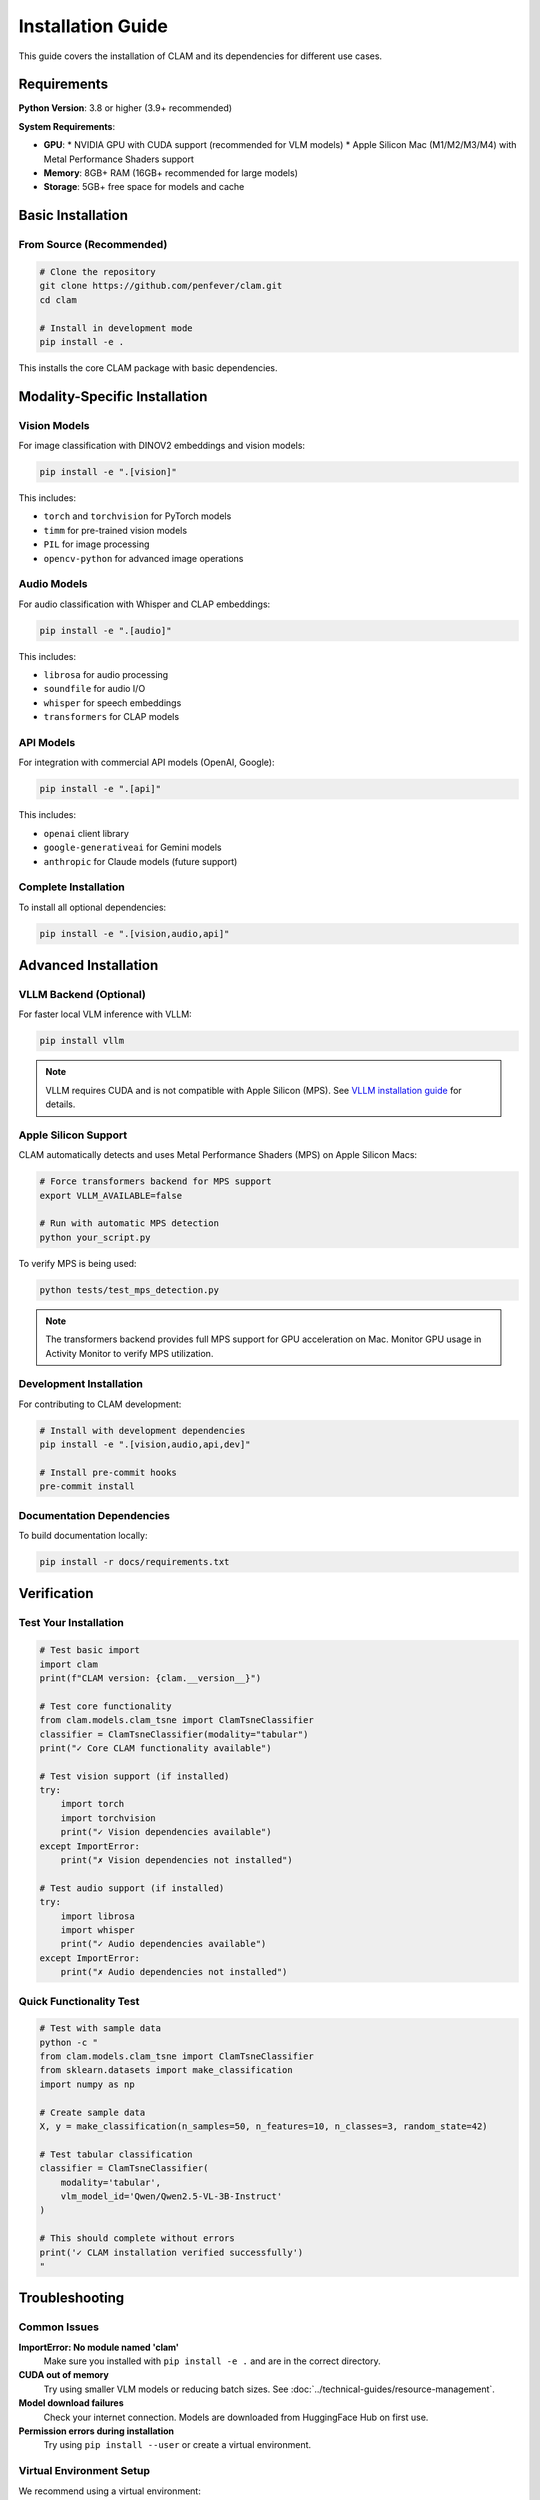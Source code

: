 Installation Guide
==================

This guide covers the installation of CLAM and its dependencies for different use cases.

Requirements
------------

**Python Version**: 3.8 or higher (3.9+ recommended)

**System Requirements**:

* **GPU**: 
  * NVIDIA GPU with CUDA support (recommended for VLM models)
  * Apple Silicon Mac (M1/M2/M3/M4) with Metal Performance Shaders support
* **Memory**: 8GB+ RAM (16GB+ recommended for large models)
* **Storage**: 5GB+ free space for models and cache

Basic Installation
------------------

From Source (Recommended)
~~~~~~~~~~~~~~~~~~~~~~~~~~

.. code-block:: bash

   # Clone the repository
   git clone https://github.com/penfever/clam.git
   cd clam

   # Install in development mode
   pip install -e .

This installs the core CLAM package with basic dependencies.

Modality-Specific Installation
------------------------------

Vision Models
~~~~~~~~~~~~~

For image classification with DINOV2 embeddings and vision models:

.. code-block:: bash

   pip install -e ".[vision]"

This includes:

* ``torch`` and ``torchvision`` for PyTorch models
* ``timm`` for pre-trained vision models  
* ``PIL`` for image processing
* ``opencv-python`` for advanced image operations

Audio Models
~~~~~~~~~~~~

For audio classification with Whisper and CLAP embeddings:

.. code-block:: bash

   pip install -e ".[audio]"

This includes:

* ``librosa`` for audio processing
* ``soundfile`` for audio I/O
* ``whisper`` for speech embeddings
* ``transformers`` for CLAP models

API Models  
~~~~~~~~~~

For integration with commercial API models (OpenAI, Google):

.. code-block:: bash

   pip install -e ".[api]"

This includes:

* ``openai`` client library
* ``google-generativeai`` for Gemini models
* ``anthropic`` for Claude models (future support)

Complete Installation
~~~~~~~~~~~~~~~~~~~~~

To install all optional dependencies:

.. code-block:: bash

   pip install -e ".[vision,audio,api]"

Advanced Installation
---------------------

VLLM Backend (Optional)
~~~~~~~~~~~~~~~~~~~~~~~

For faster local VLM inference with VLLM:

.. code-block:: bash

   pip install vllm

.. note::
   VLLM requires CUDA and is not compatible with Apple Silicon (MPS).
   See `VLLM installation guide <https://docs.vllm.ai/en/latest/getting_started/installation.html>`_ for details.

Apple Silicon Support
~~~~~~~~~~~~~~~~~~~~~

CLAM automatically detects and uses Metal Performance Shaders (MPS) on Apple Silicon Macs:

.. code-block:: bash

   # Force transformers backend for MPS support
   export VLLM_AVAILABLE=false
   
   # Run with automatic MPS detection
   python your_script.py

To verify MPS is being used:

.. code-block:: bash

   python tests/test_mps_detection.py

.. note::
   The transformers backend provides full MPS support for GPU acceleration on Mac.
   Monitor GPU usage in Activity Monitor to verify MPS utilization.

Development Installation
~~~~~~~~~~~~~~~~~~~~~~~~

For contributing to CLAM development:

.. code-block:: bash

   # Install with development dependencies
   pip install -e ".[vision,audio,api,dev]"

   # Install pre-commit hooks
   pre-commit install

Documentation Dependencies
~~~~~~~~~~~~~~~~~~~~~~~~~~

To build documentation locally:

.. code-block:: bash

   pip install -r docs/requirements.txt

Verification
------------

Test Your Installation
~~~~~~~~~~~~~~~~~~~~~~~

.. code-block:: python

   # Test basic import
   import clam
   print(f"CLAM version: {clam.__version__}")

   # Test core functionality
   from clam.models.clam_tsne import ClamTsneClassifier
   classifier = ClamTsneClassifier(modality="tabular")
   print("✓ Core CLAM functionality available")

   # Test vision support (if installed)
   try:
       import torch
       import torchvision
       print("✓ Vision dependencies available")
   except ImportError:
       print("✗ Vision dependencies not installed")

   # Test audio support (if installed)
   try:
       import librosa
       import whisper
       print("✓ Audio dependencies available")
   except ImportError:
       print("✗ Audio dependencies not installed")

Quick Functionality Test
~~~~~~~~~~~~~~~~~~~~~~~~

.. code-block:: bash

   # Test with sample data
   python -c "
   from clam.models.clam_tsne import ClamTsneClassifier
   from sklearn.datasets import make_classification
   import numpy as np

   # Create sample data
   X, y = make_classification(n_samples=50, n_features=10, n_classes=3, random_state=42)
   
   # Test tabular classification
   classifier = ClamTsneClassifier(
       modality='tabular',
       vlm_model_id='Qwen/Qwen2.5-VL-3B-Instruct'
   )
   
   # This should complete without errors
   print('✓ CLAM installation verified successfully')
   "

Troubleshooting
---------------

Common Issues
~~~~~~~~~~~~~

**ImportError: No module named 'clam'**
   Make sure you installed with ``pip install -e .`` and are in the correct directory.

**CUDA out of memory**
   Try using smaller VLM models or reducing batch sizes. See :doc:`../technical-guides/resource-management`.

**Model download failures**
   Check your internet connection. Models are downloaded from HuggingFace Hub on first use.

**Permission errors during installation**
   Try using ``pip install --user`` or create a virtual environment.

Virtual Environment Setup
~~~~~~~~~~~~~~~~~~~~~~~~~~

We recommend using a virtual environment:

.. code-block:: bash

   # Create virtual environment
   python -m venv clam-env
   
   # Activate (Linux/Mac)
   source clam-env/bin/activate
   
   # Activate (Windows)
   clam-env\\Scripts\\activate
   
   # Install CLAM
   pip install -e ".[vision,audio,api]"

Docker Installation
~~~~~~~~~~~~~~~~~~~

For a containerized environment:

.. code-block:: bash

   # Build Docker image (Dockerfile needed)
   docker build -t clam:latest .
   
   # Run with GPU support
   docker run --gpus all -it clam:latest

Platform-Specific Notes
~~~~~~~~~~~~~~~~~~~~~~~

**macOS**
   Some audio dependencies may require Homebrew: ``brew install ffmpeg``

**Windows**
   Make sure to install Visual Studio Build Tools for compiling native extensions.

**Linux**
   CUDA toolkit installation may be required for GPU support.

Getting Help
------------

If you encounter installation issues:

1. Check our `GitHub Issues <https://github.com/penfever/clam/issues>`_
2. Review the :doc:`../troubleshooting` guide
3. Create a new issue with your system information and error messages

Next Steps
----------

After successful installation, proceed to:

* :doc:`quick-start` - Learn basic CLAM usage
* :doc:`configuration` - Configure CLAM for your needs
* :doc:`../tutorials/basic-classification` - Follow detailed tutorials